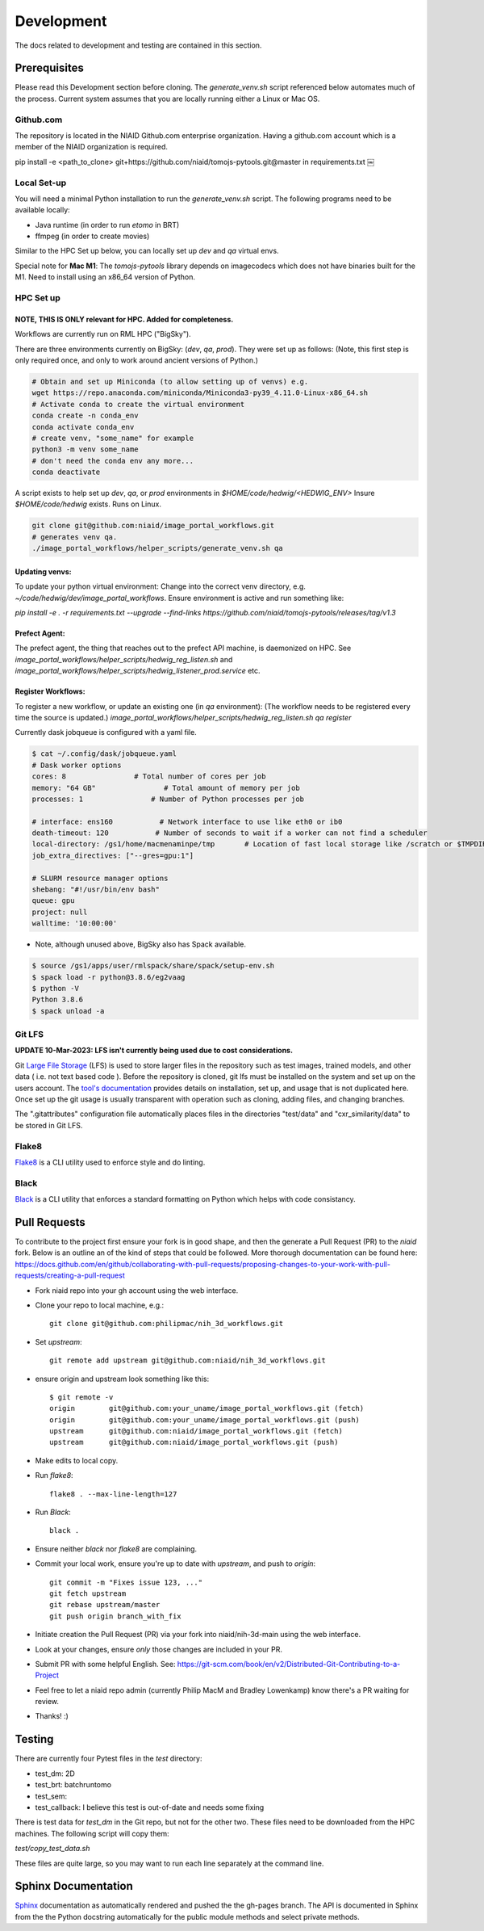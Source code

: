 ###########
Development
###########

The docs related to development and testing are contained in this section.

*************
Prerequisites
*************

Please read this Development section before cloning. The `generate_venv.sh` script referenced below
automates much of the process. Current system assumes that you are locally running either a Linux
or Mac OS.

Github.com
==========

The repository is located in the NIAID Github.com enterprise organization. Having a github.com account
which is a member of the NIAID organization is required.

pip install -e <path_to_clone>
git+https://github.com/niaid/tomojs-pytools.git@master in requirements.txt
￼

Local Set-up
============

You will need a minimal Python installation to run the `generate_venv.sh` script.
The following programs need to be available locally:

- Java runtime (in order to run `etomo` in BRT)
- ffmpeg (in order to create movies)

Similar to the HPC Set up below, you can locally set up `dev` and `qa` virtual envs.

Special note for **Mac M1**: The `tomojs-pytools` library depends on imagecodecs which does
not have binaries built for the M1. Need to install using an x86_64 version of Python.

HPC Set up
==========

NOTE, THIS IS **ONLY** relevant for HPC. Added for completeness.
----------------------------------------------------------------

Workflows are currently run on RML HPC ("BigSky").

There are three environments currently on BigSky: (`dev`, `qa`, `prod`).
They were set up as follows:
(Note, this first step is only required once, and only to work around ancient versions of Python.)

.. code-block:: sh

   # Obtain and set up Miniconda (to allow setting up of venvs) e.g.
   wget https://repo.anaconda.com/miniconda/Miniconda3-py39_4.11.0-Linux-x86_64.sh
   # Activate conda to create the virtual environment
   conda create -n conda_env
   conda activate conda_env
   # create venv, "some_name" for example
   python3 -m venv some_name
   # don't need the conda env any more...
   conda deactivate


A script exists to help set up `dev`, `qa`, or `prod` environments in
`$HOME/code/hedwig/<HEDWIG_ENV>`
Insure `$HOME/code/hedwig` exists. Runs on Linux.

.. code-block:: sh

   git clone git@github.com:niaid/image_portal_workflows.git
   # generates venv qa.
   ./image_portal_workflows/helper_scripts/generate_venv.sh qa


Updating venvs:
---------------
To update your python virtual environment:
Change into the correct venv directory, e.g. `~/code/hedwig/dev/image_portal_workflows`.
Ensure environment is active and run something like:

`pip   install -e . -r requirements.txt --upgrade  --find-links https://github.com/niaid/tomojs-pytools/releases/tag/v1.3`


Prefect Agent:
--------------
The prefect agent, the thing that reaches out to the prefect API machine, is daemonized on HPC.
See `image_portal_workflows/helper_scripts/hedwig_reg_listen.sh` and
`image_portal_workflows/helper_scripts/hedwig_listener_prod.service` etc.


Register Workflows:
-------------------
To register a new workflow, or update an existing one (in `qa` environment):
(The workflow needs to be registered every time the source is updated.)
`image_portal_workflows/helper_scripts/hedwig_reg_listen.sh qa register`


Currently dask jobqueue is configured with a yaml file.

.. code-block:: sh

   $ cat ~/.config/dask/jobqueue.yaml
   # Dask worker options
   cores: 8                # Total number of cores per job
   memory: "64 GB"                # Total amount of memory per job
   processes: 1                # Number of Python processes per job

   # interface: ens160           # Network interface to use like eth0 or ib0
   death-timeout: 120           # Number of seconds to wait if a worker can not find a scheduler
   local-directory: /gs1/home/macmenaminpe/tmp       # Location of fast local storage like /scratch or $TMPDIR
   job_extra_directives: ["--gres=gpu:1"]

   # SLURM resource manager options
   shebang: "#!/usr/bin/env bash"
   queue: gpu
   project: null
   walltime: '10:00:00'

- Note, although unused above, BigSky also has Spack available.

.. code-block:: sh

  $ source /gs1/apps/user/rmlspack/share/spack/setup-env.sh
  $ spack load -r python@3.8.6/eg2vaag
  $ python -V
  Python 3.8.6
  $ spack unload -a


Git LFS
=======

**UPDATE 10-Mar-2023: LFS isn't currently being used due to cost considerations.**

Git `Large File Storage <https://git-lfs.github.com>`_ (LFS) is used to store larger files in the repository such as
test images, trained models, and other data ( i.e. not text based code ). Before the repository is cloned, git lfs must
be installed on the system and set up on the users account. The `tool's documentation <https://git-lfs.github.com>`_
provides details on installation, set up, and usage that is not duplicated here. Once set up the git usage is usually
transparent with operation such as cloning, adding files, and changing branches.

The ".gitattributes" configuration file automatically places files in the directories "test/data" and "cxr_similarity/data" to
be stored in Git LFS.

Flake8
======

`Flake8 <https://pypi.org/project/flake8/>`_ is a CLI utility used to enforce style and do linting. 

Black
=====

`Black <https://pypi.org/project/black/>`_ is a CLI utility that enforces a standard formatting on Python which helps with code consistancy. 

*****************
Pull Requests
*****************

To contribute to the project first ensure your fork is in good shape, and then the generate a Pull Request (PR) to the `niaid` fork. Below is an outline an of the kind of steps that could be followed. More thorough documentation can be found here: https://docs.github.com/en/github/collaborating-with-pull-requests/proposing-changes-to-your-work-with-pull-requests/creating-a-pull-request

- Fork niaid repo into your gh account using the web interface.

- Clone your repo to local machine, e.g.::

	git clone git@github.com:philipmac/nih_3d_workflows.git

- Set `upstream`::

	git remote add upstream git@github.com:niaid/nih_3d_workflows.git

- ensure origin and upstream look something like this::

	  $ git remote -v
	  origin	git@github.com:your_uname/image_portal_workflows.git (fetch)
	  origin	git@github.com:your_uname/image_portal_workflows.git (push)
	  upstream	git@github.com:niaid/image_portal_workflows.git (fetch)
	  upstream	git@github.com:niaid/image_portal_workflows.git (push)

- Make edits to local copy.

- Run `flake8`::

        flake8 . --max-line-length=127

- Run `Black`::

	black .

- Ensure neither `black` nor `flake8` are complaining.

- Commit your local work, ensure you're up to date with `upstream`, and push to `origin`::

	git commit -m "Fixes issue 123, ..."
	git fetch upstream
	git rebase upstream/master
	git push origin branch_with_fix


- Initiate creation the Pull Request (PR) via your fork into niaid/nih-3d-main using the web interface.

- Look at your changes, ensure *only* those changes are included in your PR.
  
- Submit PR with some helpful English. See: https://git-scm.com/book/en/v2/Distributed-Git-Contributing-to-a-Project

- Feel free to let a niaid repo admin (currently Philip MacM and Bradley Lowenkamp) know there's a PR waiting for review.

- Thanks! :)

*******
Testing
*******

There are currently four Pytest files in the `test` directory:

- test_dm: 2D
- test_brt: batchruntomo
- test_sem:
- test_callback: I believe this test is out-of-date and needs some fixing

There is test data for `test_dm` in the Git repo, but not for the other two. These files need to be
downloaded from the HPC machines. The following script will copy them:

`test/copy_test_data.sh`

These files are quite large, so you may want to run each line separately at the command line.


********************
Sphinx Documentation
********************

`Sphinx <https://www.sphinx-doc.org/>`_ documentation as automatically rendered and pushed the the gh-pages branch. The
API is documented in Sphinx from the the Python docstring automatically for the public module methods and select private
methods.
